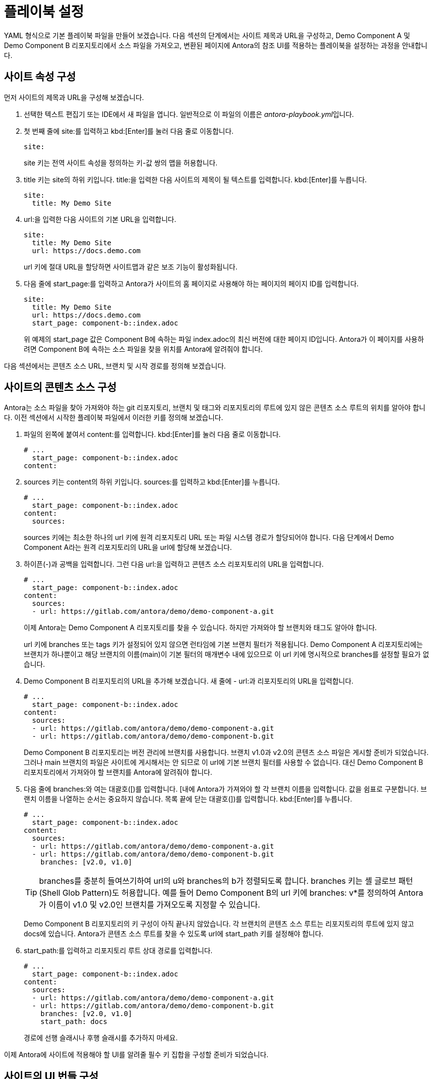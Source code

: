 = 플레이북 설정

YAML 형식으로 기본 플레이북 파일을 만들어 보겠습니다. 다음 섹션의 단계에서는 사이트 제목과 URL을 구성하고, Demo Component A 및 Demo Component B 리포지토리에서 소스 파일을 가져오고, 변환된 페이지에 Antora의 참조 UI를 적용하는 플레이북을 설정하는 과정을 안내합니다.

== 사이트 속성 구성

먼저 사이트의 제목과 URL을 구성해 보겠습니다.

. 선택한 텍스트 편집기 또는 IDE에서 새 파일을 엽니다. 일반적으로 이 파일의 이름은 __antora-playbook.yml__입니다.

. 첫 번째 줄에 site:를 입력하고 kbd:[Enter]를 눌러 다음 줄로 이동합니다.
+
[source,yaml]
----
site:
----
+
site 키는 전역 사이트 속성을 정의하는 키-값 쌍의 맵을 허용합니다.

. title 키는 site의 하위 키입니다. title:을 입력한 다음 사이트의 제목이 될 텍스트를 입력합니다. kbd:[Enter]를 누릅니다.
+
[source,yaml]
----
site:
  title: My Demo Site
----

. url:을 입력한 다음 사이트의 기본 URL을 입력합니다.
+
[source,yaml]
----
site:
  title: My Demo Site
  url: https://docs.demo.com
----
+
url 키에 절대 URL을 할당하면 사이트맵과 같은 보조 기능이 활성화됩니다.

. 다음 줄에 start_page:를 입력하고 Antora가 사이트의 홈 페이지로 사용해야 하는 페이지의 페이지 ID를 입력합니다.
+
[source,yaml]
----
site:
  title: My Demo Site
  url: https://docs.demo.com
  start_page: component-b::index.adoc
----
+
위 예제의 start_page 값은 Component B에 속하는 파일 index.adoc의 최신 버전에 대한 페이지 ID입니다. Antora가 이 페이지를 사용하려면 Component B에 속하는 소스 파일을 찾을 위치를 Antora에 알려줘야 합니다.

다음 섹션에서는 콘텐츠 소스 URL, 브랜치 및 시작 경로를 정의해 보겠습니다.

== 사이트의 콘텐츠 소스 구성

Antora는 소스 파일을 찾아 가져와야 하는 git 리포지토리, 브랜치 및 태그와 리포지토리의 루트에 있지 않은 콘텐츠 소스 루트의 위치를 알아야 합니다. 이전 섹션에서 시작한 플레이북 파일에서 이러한 키를 정의해 보겠습니다.

. 파일의 왼쪽에 붙여서 content:를 입력합니다. kbd:[Enter]를 눌러 다음 줄로 이동합니다.
+
[source,yaml]
----
# ...
  start_page: component-b::index.adoc
content:
----

. sources 키는 content의 하위 키입니다. sources:를 입력하고 kbd:[Enter]를 누릅니다.
+
[source,yaml]
----
# ...
  start_page: component-b::index.adoc
content:
  sources:
----
+
sources 키에는 최소한 하나의 url 키에 원격 리포지토리 URL 또는 파일 시스템 경로가 할당되어야 합니다. 다음 단계에서 Demo Component A라는 원격 리포지토리의 URL을 url에 할당해 보겠습니다.

. 하이픈(-)과 공백을 입력합니다. 그런 다음 url:을 입력하고 콘텐츠 소스 리포지토리의 URL을 입력합니다.
+
[source,yaml]
----
# ...
  start_page: component-b::index.adoc
content:
  sources:
  - url: https://gitlab.com/antora/demo/demo-component-a.git
----
+
이제 Antora는 Demo Component A 리포지토리를 찾을 수 있습니다. 하지만 가져와야 할 브랜치와 태그도 알아야 합니다.
+
url 키에 branches 또는 tags 키가 설정되어 있지 않으면 런타임에 기본 브랜치 필터가 적용됩니다. Demo Component A 리포지토리에는 브랜치가 하나뿐이고 해당 브랜치의 이름(main)이 기본 필터의 매개변수 내에 있으므로 이 url 키에 명시적으로 branches를 설정할 필요가 없습니다.

. Demo Component B 리포지토리의 URL을 추가해 보겠습니다. 새 줄에 - url:과 리포지토리의 URL을 입력합니다.
+
[source,yaml]
----
# ...
  start_page: component-b::index.adoc
content:
  sources:
  - url: https://gitlab.com/antora/demo/demo-component-a.git
  - url: https://gitlab.com/antora/demo/demo-component-b.git
----
+
Demo Component B 리포지토리는 버전 관리에 브랜치를 사용합니다. 브랜치 v1.0과 v2.0의 콘텐츠 소스 파일은 게시할 준비가 되었습니다. 그러나 main 브랜치의 파일은 사이트에 게시해서는 안 되므로 이 url에 기본 브랜치 필터를 사용할 수 없습니다. 대신 Demo Component B 리포지토리에서 가져와야 할 브랜치를 Antora에 알려줘야 합니다.

. 다음 줄에 branches:와 여는 대괄호([)를 입력합니다. [내에 Antora가 가져와야 할 각 브랜치 이름을 입력합니다. 값을 쉼표로 구분합니다. 브랜치 이름을 나열하는 순서는 중요하지 않습니다. 목록 끝에 닫는 대괄호(])를 입력합니다. kbd:[Enter]를 누릅니다.
+
[source,yaml]
----
# ...
  start_page: component-b::index.adoc
content:
  sources:
  - url: https://gitlab.com/antora/demo/demo-component-a.git
  - url: https://gitlab.com/antora/demo/demo-component-b.git
    branches: [v2.0, v1.0]
----
+
TIP: branches를 충분히 들여쓰기하여 url의 u와 branches의 b가 정렬되도록 합니다.
branches 키는 셸 글로브 패턴(Shell Glob Pattern)도 허용합니다. 예를 들어 Demo Component B의 url 키에 branches: v*를 정의하여 Antora가 이름이 v1.0 및 v2.0인 브랜치를 가져오도록 지정할 수 있습니다.
+
Demo Component B 리포지토리의 키 구성이 아직 끝나지 않았습니다. 각 브랜치의 콘텐츠 소스 루트는 리포지토리의 루트에 있지 않고 docs에 있습니다. Antora가 콘텐츠 소스 루트를 찾을 수 있도록 url에 start_path 키를 설정해야 합니다.

. start_path:를 입력하고 리포지토리 루트 상대 경로를 입력합니다.
+
[source,yaml]
----
# ...
  start_page: component-b::index.adoc
content:
  sources:
  - url: https://gitlab.com/antora/demo/demo-component-a.git
  - url: https://gitlab.com/antora/demo/demo-component-b.git
    branches: [v2.0, v1.0]
    start_path: docs
----
+
경로에 선행 슬래시나 후행 슬래시를 추가하지 마세요.

이제 Antora에 사이트에 적용해야 할 UI를 알려줄 필수 키 집합을 구성할 준비가 되었습니다.

== 사이트의 UI 번들 구성

Antora는 사이트를 생성하려면 UI 번들이 필요합니다. 이전 섹션에서 작업한 플레이북 파일에 필요한 키를 정의하여 Antora에 참조 UI 번들을 사용하도록 지시해 보겠습니다.

. 파일의 왼쪽에 붙여서 ui:를 입력합니다. kbd:[Enter]를 눌러 다음 줄로 이동합니다.
+
[source,yaml]
----
# ...
    start_path: docs
ui:
----

. bundle 키는 ui의 하위 키입니다. bundle:을 입력하고 kbd:[Enter]를 누릅니다.
+
[source,yaml]
----
# ...
    start_path: docs
ui:
  bundle:
----

. url 키는 bundle의 하위 키입니다. url:을 입력한 다음 Antora의 참조 UI 번들 URL을 입력합니다.
+
[source,yaml]
----
# ...
    start_path: docs
ui:
  bundle:
    url: https://gitlab.com/antora/antora-ui-default/-/jobs/artifacts/HEAD/raw/build/ui-bundle.zip?job=bundle-stable
----
+
Antora의 참조 UI 아카이브는 시간이 지남에 따라 변경되지만 URL은 변경되지 않으므로 snapshot 키를 활성화해야 합니다.

. 다음 줄에 snapshot:과 값 true를 입력합니다.
+
[source,yaml]
----
# ...
    start_path: docs
ui:
  bundle:
    url: https://gitlab.com/antora/antora-ui-default/-/jobs/artifacts/HEAD/raw/build/ui-bundle.zip?job=bundle-stable
    snapshot: true
----
+
snapshot이 true로 설정되면 플레이북 또는 CLI에서 fetch가 활성화될 때마다 Antora는 UI 번들을 다운로드합니다.

거의 다 왔습니다! 지금까지 작성한 전체 플레이북 파일은 다음과 같습니다.

[source,yaml]
----
site:
  title: My Demo Site
  url: https://docs.demo.com
  start_page: component-b::index.adoc
content:
  sources:
  - url: https://gitlab.com/antora/demo/demo-component-a.git
  - url: https://gitlab.com/antora/demo/demo-component-b.git
    branches: [v2.0, v1.0]
    start_path: docs
ui:
  bundle:
    url: https://gitlab.com/antora/antora-ui-default/-/jobs/artifacts/HEAD/raw/build/ui-bundle.zip?job=bundle-stable
    snapshot: true
----


이 플레이북은 지정된 리포지토리 브랜치의 콘텐츠 파일과 지정된 UI 번들의 UI 파일을 사용하여 My Demo Site라는 사이트를 생성합니다.

이 플레이북에서 Antora를 실행하기 전에 해야 할 일은 저장하는 것뿐입니다. 플레이북 파일은 종종 __antora-playbook.yml__ 또는 사용되는 컨텍스트에 따라 __local-antora-playbook.yml__과 같은 관련 파일 이름으로 저장됩니다.

플레이북 파일을 저장하면 Antora를 실행할 준비가 된 것입니다.

TIP: Demo Docs Site 리포지토리에서도 이 플레이북을 얻을 수 있습니다.
